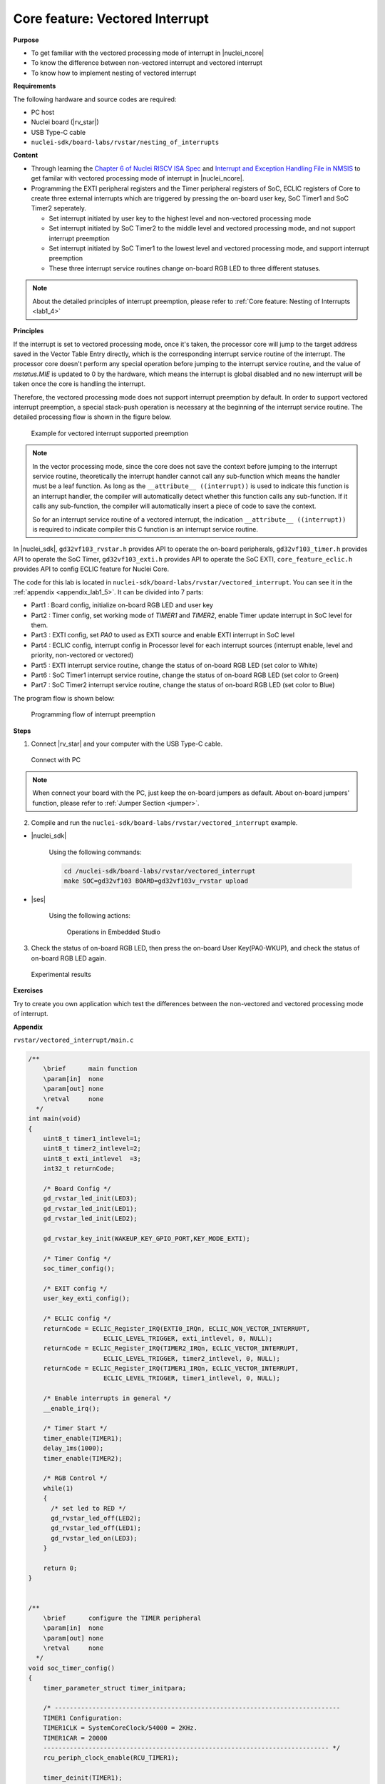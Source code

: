 .. _lab1_5:

Core feature: Vectored Interrupt
================================

**Purpose**

- To get familiar with the vectored processing mode of interrupt in |nuclei_ncore|
- To know the difference between non-vectored interrupt and vectored interrupt
- To know how to implement nesting of vectored interrupt

**Requirements**

The following hardware and source codes are required:

* PC host
* Nuclei board (|rv_star|)
* USB Type-C cable
* ``nuclei-sdk/board-labs/rvstar/nesting_of_interrupts`` 

**Content**

- Through learning the `Chapter 6 of Nuclei RISCV ISA Spec <https://doc.nucleisys.com/nuclei_spec/isa/interrupt.html#clic-mode-vectored-and-non-vectored-processing-mode-of-interrupts>`_ and `Interrupt and Exception Handling File in NMSIS <https://doc.nucleisys.com/nmsis/core/core_template_intexc.html>`_ to get familar with vectored processing mode of interrupt in |nuclei_ncore|.
- Programming the EXTI peripheral registers and the Timer peripheral registers of SoC, ECLIC registers of Core to create three external interrupts which are triggered by pressing the on-board user key, SoC Timer1 and SoC Timer2 seperately.
  
  - Set interrupt initiated by user key to the highest level and non-vectored processing mode
  - Set interrupt initiated by SoC Timer2 to the middle level and vectored processing mode, and not support interrupt preemption
  - Set interrupt initiated by SoC Timer1 to the lowest level and vectored processing mode, and support interrupt preemption
  - These three interrupt service routines change on-board RGB LED to three different statuses.

.. note::
    About the detailed principles of interrupt preemption, please refer to :ref:`Core feature: Nesting of Interrupts <lab1_4>`
    
**Principles**

If the interrupt is set to vectored processing mode, once it's taken, the processor core will jump to the target address saved in the Vector Table Entry directly, which is the corresponding interrupt service routine of the interrupt. The processor core doesn't perform any special operation before jumping to the interrupt service routine, and the value of *mstatus.MIE* is updated to 0 by the hardware, which means the interrupt is global disabled and no new interrupt will be taken once the core is handling the interrupt. 

Therefore, the vectored processing mode does not support interrupt preemption by default. In order to support vectored interrupt preemption, a special stack-push operation is necessary at the beginning of the interrupt service routine. The detailed processing flow is shown in the figure below.

.. _figure_lab1_5_1:

.. figure:: /asserts/medias/lab1_5_fig1.jpg
   :width: 600
   :alt: lab1_5_fig1

   Example for vectored interrupt supported preemption


.. note::
    In the vector processing mode, since the core does not save the context before jumping to the interrupt service routine, theoretically the interrupt handler cannot call any sub-function which means the handler must be a leaf function.
    As long as the ``__attribute__ ((interrupt))`` is used to indicate this function is an interrupt handler, the compiler will automatically detect whether this function calls any sub-function. If it calls any sub-function, the compiler will automatically insert a piece of code to save the context. 

    So for an interrupt service routine of a vectored interrupt, the indication ``__attribute__ ((interrupt))`` is required to indicate compiler this C function is an interrupt service routine.

In |nuclei_sdk|, ``gd32vf103_rvstar.h`` provides API to operate the on-board peripherals, ``gd32vf103_timer.h`` provides API to operate the SoC Timer, ``gd32vf103_exti.h`` provides API to operate the SoC EXTI, ``core_feature_eclic.h`` provides API to config ECLIC feature for Nuclei Core.

The code for this lab is located in ``nuclei-sdk/board-labs/rvstar/vectored_interrupt``. You can see it in the :ref:`appendix <appendix_lab1_5>`.
It can be divided into 7 parts:

* Part1 : Board config, initialize on-board RGB LED and user key
* Part2 : Timer config, set working mode of *TIMER1* and *TIMER2*, enable Timer update interrupt in SoC level for them.
* Part3 : EXTI config, set *PA0* to used as EXTI source and enable EXTI interrupt in SoC level
* Part4 : ECLIC config, interrupt config in Processor level for each interrupt sources (interrupt enable, level and priority, non-vectored or vectored)
* Part5 : EXTI interrupt service routine, change the status of on-board RGB LED (set color to White)
* Part6 : SoC Timer1 interrupt service routine, change the status of on-board RGB LED (set color to Green)
* Part7 : SoC Timer2 interrupt service routine, change the status of on-board RGB LED (set color to Blue)

The program flow is shown below:

.. _figure_lab1_5_2:

.. figure:: /asserts/medias/lab1_5_fig2.jpg
   :width: 1000
   :alt: lab1_5_fig2

   Programming flow of interrupt preemption


**Steps**

1. Connect |rv_star| and your computer with the USB Type-C cable.

.. _figure_lab1_5_3:

.. figure:: /asserts/medias/lab1_5_fig3.jpg
   :width: 500
   :alt: lab1_5_fig3

   Connect with PC

.. note::
   When connect your board with the PC, just keep the on-board jumpers as default. About on-board jumpers' function, please refer to :ref:`Jumper Section <jumper>`.

2. Compile and run the ``nuclei-sdk/board-labs/rvstar/vectored_interrupt`` example.

* |nuclei_sdk|

    Using the following commands:

    .. code-block:: shell

       cd /nuclei-sdk/board-labs/rvstar/vectored_interrupt
       make SOC=gd32vf103 BOARD=gd32vf103v_rvstar upload

* |ses|

    Using the following actions:

    .. _figure_lab1_5_4:

    .. figure:: /asserts/medias/lab1_5_fig4.jpg
       :width: 900
       :alt: lab1_5_fig4

       Operations in Embedded Studio

3. Check the status of on-board RGB LED, then press the on-board User Key(PA0-WKUP), and check the status of on-board RGB LED again.

.. _figure_lab1_5_5:

.. figure:: /asserts/medias/lab1_5_fig5.jpg
   :alt: lab1_5_fig5
   :width: 1000

   Experimental results

**Exercises**

Try to create you own application which test the differences between the non-vectored and vectored processing mode of interrupt.

.. _appendix_lab1_5:

**Appendix**

``rvstar/vectored_interrupt/main.c``

.. code-block:: c

    /**
        \brief      main function
        \param[in]  none
        \param[out] none
        \retval     none
      */
    int main(void)
    {
        uint8_t timer1_intlevel=1;
        uint8_t timer2_intlevel=2;
        uint8_t exti_intlevel  =3;
        int32_t returnCode;

        /* Board Config */
        gd_rvstar_led_init(LED3);
        gd_rvstar_led_init(LED1);
        gd_rvstar_led_init(LED2);

        gd_rvstar_key_init(WAKEUP_KEY_GPIO_PORT,KEY_MODE_EXTI);

        /* Timer Config */
        soc_timer_config();

        /* EXIT config */
        user_key_exti_config();

        /* ECLIC config */
        returnCode = ECLIC_Register_IRQ(EXTI0_IRQn, ECLIC_NON_VECTOR_INTERRUPT,
                        ECLIC_LEVEL_TRIGGER, exti_intlevel, 0, NULL);
        returnCode = ECLIC_Register_IRQ(TIMER2_IRQn, ECLIC_VECTOR_INTERRUPT,
                        ECLIC_LEVEL_TRIGGER, timer2_intlevel, 0, NULL);
        returnCode = ECLIC_Register_IRQ(TIMER1_IRQn, ECLIC_VECTOR_INTERRUPT,
                        ECLIC_LEVEL_TRIGGER, timer1_intlevel, 0, NULL);

        /* Enable interrupts in general */
        __enable_irq();

        /* Timer Start */
        timer_enable(TIMER1);
        delay_1ms(1000);
        timer_enable(TIMER2);

        /* RGB Control */
        while(1)
        {
          /* set led to RED */
          gd_rvstar_led_off(LED2);
          gd_rvstar_led_off(LED1);
          gd_rvstar_led_on(LED3);
        }

        return 0;
    }


    /**
        \brief      configure the TIMER peripheral
        \param[in]  none
        \param[out] none
        \retval     none
      */
    void soc_timer_config()
    {
        timer_parameter_struct timer_initpara;  
        
        /* ----------------------------------------------------------------------------
        TIMER1 Configuration:
        TIMER1CLK = SystemCoreClock/54000 = 2KHz.
        TIMER1CAR = 20000
        ---------------------------------------------------------------------------- */
        rcu_periph_clock_enable(RCU_TIMER1);

        timer_deinit(TIMER1);

        timer_update_source_config(TIMER1, TIMER_UPDATE_SRC_REGULAR);

        /* initialize TIMER init parameter struct */
        timer_struct_para_init(&timer_initpara);
        /* TIMER1 configuration */
        timer_initpara.prescaler         = 53999;
        timer_initpara.alignedmode       = TIMER_COUNTER_EDGE;
        timer_initpara.counterdirection  = TIMER_COUNTER_UP;
        timer_initpara.period            = 20000;
        timer_initpara.clockdivision     = TIMER_CKDIV_DIV1;
        timer_init(TIMER1, &timer_initpara);

        timer_interrupt_enable(TIMER1, TIMER_INT_UP);

        /* ----------------------------------------------------------------------------
        TIMER2 Configuration:
        TIMER2CLK = SystemCoreClock/54000 = 2KHz.
        TIMER2CAR = 20000
        ---------------------------------------------------------------------------- */
        rcu_periph_clock_enable(RCU_TIMER2);

        timer_deinit(TIMER2);

        timer_update_source_config(TIMER2, TIMER_UPDATE_SRC_REGULAR);

        /* TIMER2 configuration */
        timer_init(TIMER2, &timer_initpara);

        timer_interrupt_enable(TIMER2, TIMER_INT_UP);
    }


    /**
        \brief      configure the EXTI peripheral for user key
        \param[in]  none
        \param[out] none
        \retval     none
      */
    void user_key_exti_config()
    {
        /* enable the AF clock */
        rcu_periph_clock_enable(RCU_AF);

        /* connect EXTI line to key GPIO pin */
        gpio_exti_source_select(WAKEUP_KEY_EXTI_PORT_SOURCE, WAKEUP_KEY_EXTI_PIN_SOURCE);

        /* configure key EXTI line */
        exti_init(EXTI_0, EXTI_INTERRUPT, EXTI_TRIG_FALLING);
        exti_interrupt_flag_clear(EXTI_0);
    }

    /**
        \brief      EXTI line0 interrupt service routine
        \param[in]  none
        \param[out] none
        \retval     none
      */
    void EXTI0_IRQHandler()
    {

        if (SET == exti_interrupt_flag_get(WAKEUP_KEY_PIN)){

            if(RESET == gd_rvstar_key_state_get(KEY_WAKEUP)){

                /* clear EXTI lines interrupt flag */
                exti_interrupt_flag_clear(WAKEUP_KEY_PIN);

                /* set led to White */
                gd_rvstar_led_on(LED3);
                gd_rvstar_led_on(LED2);
                gd_rvstar_led_on(LED1);            

                delay_1ms(1000);
            }
        }

    }

    /**
        \brief      TIMER1 interrupt service routine
        \param[in]  none
        \param[out] none
        \retval     none
      */
    __INTERRUPT void TIMER1_IRQHandler()
    {
        uint16_t cnt;

        // save CSR context
        SAVE_IRQ_CSR_CONTEXT();

        if(SET == timer_interrupt_flag_get(TIMER1, TIMER_INT_FLAG_UP)){
          /* clear update interrupt bit */
          timer_interrupt_flag_clear(TIMER1, TIMER_INT_FLAG_UP);

          for(cnt = 0; cnt < 5; cnt++)
          {
              /* set led to GREEN */
              gd_rvstar_led_off(LED3);
              gd_rvstar_led_off(LED2);
              gd_rvstar_led_on(LED1);
              delay_1ms(1000);
          }
        }

        // restore CSR context
        RESTORE_IRQ_CSR_CONTEXT();
    }


    /**
        \brief      TIMER2 interrupt service routine
        \param[in]  none
        \param[out] none
        \retval     none
      */
    __INTERRUPT void TIMER2_IRQHandler()
    {
        if(SET == timer_interrupt_flag_get(TIMER2, TIMER_INT_FLAG_UP)){
            /* clear update interrupt bit */
            timer_interrupt_flag_clear(TIMER2, TIMER_INT_FLAG_UP);

            /* set led to BLUE */
            gd_rvstar_led_off(LED3);
            gd_rvstar_led_off(LED1);
            gd_rvstar_led_on(LED2);
            delay_1ms(2000);
        }
    }